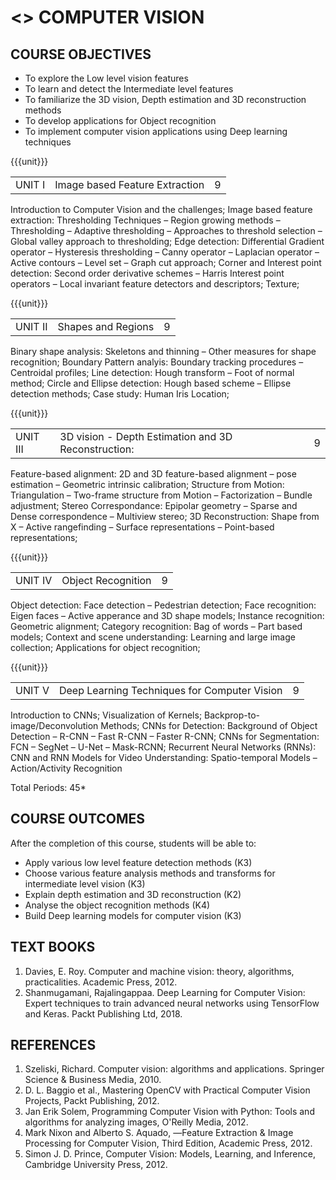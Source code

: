 * <<<PE504>>> COMPUTER VISION
:properties:
:author: Ms. R. Priyadharsini and Ms. P. Mirunalini
:date:  18-03-2021
:end:
#+startup: showall

** CO PO MAPPING :noexport:
#+NAME: co-po-mapping
|                |    | PO1 | PO2 | PO3 | PO4 | PO5 | PO6 | PO7 | PO8 | PO9 | PO10 | PO11 | PO12 | PSO1 | PSO2 | PSO3 |
| CO1            | K3 |   2 |   3 |   1 |   3 |   3 |   0 |   0 |   0 |   2 |    0 |    0 |    0 |    3 |    0 |    1 |
| CO2            | K3 |   2 |   3 |   1 |   3 |   3 |   0 |   0 |   0 |   2 |    0 |    0 |    0 |    3 |    0 |    1 |
| CO3            | K2 |   2 |   2 |   3 |   3 |   3 |   0 |   1 |   0 |   0 |    0 |    0 |    0 |    2 |    0 |    1 |
| CO4            | K4 |   2 |   2 |   3 |   3 |   3 |   1 |   1 |   0 |   2 |    0 |    0 |    0 |    3 |    0 |    2 |
| CO5            | K3 |   2 |   3 |   1 |   3 |   3 |   1 |   0 |   0 |   2 |    0 |    0 |    0 |    3 |    0 |    2 |
| Score          |    |  10 |  13 |   9 |  15 |  15 |   2 |   2 |   0 |   8 |    0 |    0 |    0 |   14 |     0|    7 |
| Course Mapping |    |   2 |   3 |   2 |   3 |   3 |   1 |   1 |   0 |   2 |    0 |    0 |    0 |    3 |    0 |    2 |

#+startup: showall

{{{credits}}}
| L | T | P | C |
| 3 | 0 | 0 | 3 |

** COURSE OBJECTIVES
- To explore the Low level vision features
- To learn and detect the Intermediate level features
- To familiarize the 3D vision, Depth estimation and 3D reconstruction methods
- To develop applications for Object recognition 
- To implement computer vision applications using Deep learning techniques


{{{unit}}}
|UNIT I | Image based Feature Extraction | 9 |
Introduction to Computer Vision and the challenges; Image based feature extraction: Thresholding Techniques -- Region growing methods -- Thresholding -- Adaptive thresholding -- Approaches to threshold selection -- Global valley approach to thresholding; Edge detection: Differential Gradient operator -- Hysteresis thresholding -- Canny operator -- Laplacian operator -- Active contours -- Level set -- Graph cut approach; Corner and Interest point detection: Second order derivative schemes -- Harris Interest point operators -- Local invariant feature detectors and descriptors; Texture;

{{{unit}}}
|UNIT II | Shapes and Regions | 9 |
Binary shape analysis: Skeletons and thinning -- Other measures for shape recognition; Boundary Pattern analyis: Boundary tracking procedures -- Centroidal profiles; Line detection: Hough transform -- Foot of normal method; Circle and Ellipse detection: Hough based scheme -- Ellipse detection methods; Case study: Human Iris Location;

{{{unit}}}
|UNIT III | 3D vision - Depth Estimation and 3D Reconstruction: | 9 |
Feature-based alignment: 2D and 3D feature-based alignment -- pose estimation -- Geometric intrinsic calibration; Structure from Motion: Triangulation -- Two-frame structure from Motion -- Factorization -- Bundle adjustment; 
Stereo Correspondance: Epipolar geometry -- Sparse and Dense correspondence -- Multiview stereo; 3D Reconstruction: Shape from X -- Active rangefinding -- Surface representations -- Point-based representations;

{{{unit}}}
|UNIT IV | Object Recognition | 9 |
Object detection: Face detection -- Pedestrian detection; Face recognition: Eigen faces -- Active apperance and 3D shape models; Instance recognition: Geometric alignment; Category recognition: Bag of words -- Part based models; Context and scene understanding: Learning and large image collection; Applications for object recognition;

{{{unit}}}
|UNIT V | Deep Learning Techniques for Computer Vision | 9 |
Introduction to CNNs; Visualization of Kernels; Backprop-to-image/Deconvolution Methods;
CNNs for Detection: Background of Object Detection -- R-CNN -- Fast R-CNN -- Faster R-CNN; CNNs for Segmentation: FCN -- SegNet -- U-Net -- Mask-RCNN; Recurrent Neural Networks (RNNs): CNN and RNN Models for Video Understanding: Spatio-temporal Models -- Action/Activity Recognition

#+begin_comment
Removed: Image compression
Added: Case Study for Image recognition
#+end_comment

\hfill *Total Periods: 45*

** COURSE OUTCOMES
After the completion of this course, students will be able to: 
- Apply various low level feature detection methods (K3)
- Choose various feature analysis methods and transforms for intermediate level vision (K3)
- Explain depth estimation and 3D reconstruction (K2)
- Analyse the object recognition methods (K4)
- Build Deep learning models for computer vision (K3)
   
** TEXT BOOKS
1. Davies, E. Roy. Computer and machine vision: theory, algorithms, practicalities. Academic Press, 2012.
2. Shanmugamani, Rajalingappaa. Deep Learning for Computer Vision: Expert techniques to train advanced neural networks using TensorFlow and Keras. Packt Publishing Ltd, 2018. 
   
** REFERENCES
1. Szeliski, Richard. Computer vision: algorithms and applications. Springer Science & Business Media, 2010. 
2. D. L. Baggio et al., Mastering OpenCV with Practical Computer Vision Projects, Packt Publishing, 2012.
3. Jan Erik Solem, Programming Computer Vision with Python: Tools and algorithms for analyzing images, O'Reilly Media, 2012.
4. Mark Nixon and Alberto S. Aquado, ―Feature Extraction & Image Processing for Computer Vision, Third Edition, Academic Press, 2012.
5. Simon J. D. Prince, Computer Vision: Models, Learning, and Inference, Cambridge University Press, 2012.
